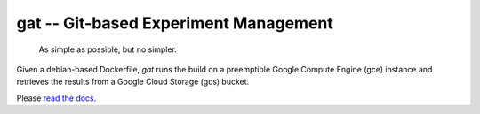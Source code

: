 ==================================================================
gat -- Git-based Experiment Management |build-status| |doc-status|
==================================================================

  As simple as possible, but no simpler.

Given a debian-based Dockerfile, `gat` runs the build on a preemptible Google Compute Engine (gce) instance and retrieves the results from a Google Cloud Storage (gcs) bucket.

Please `read the docs <https://dickmaogat.readthedocs.io>`_.

.. |doc-status|
   image:: https://readthedocs.org/projects/dickmaogat/badge/?version=latest
   :target: https://dickmaogat.readthedocs.io/en/latest/?badge=latest
   :alt: Documentation Status

.. |build-status|
   image:: https://github.com/dickmao/gat/workflows/CI/badge.svg
   :target: https://github.com/dickmao/gat/actions
   :alt: Build Status
